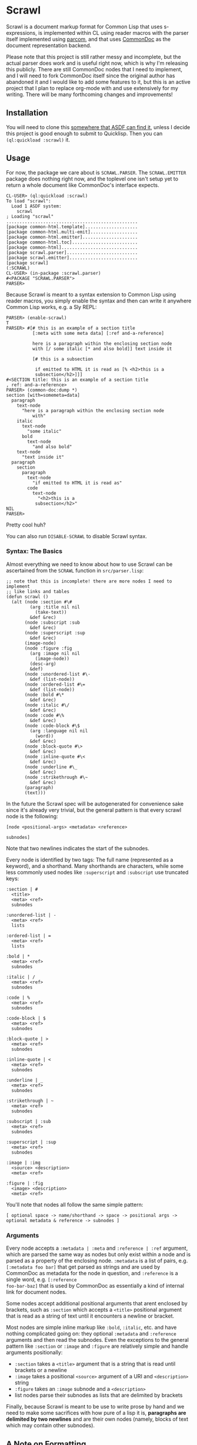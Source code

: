 #+begin_src elisp :exports "none"
(org-gfm-export-to-markdown)
#+end_src

#+RESULTS:
: README.md

* Scrawl

Scrawl is a document markup format for Common Lisp that uses
s-expressions, is implemented within CL using reader macros with the
parser itself implemented using [[https://github.com/fosskers/parcom/][parcom]], and that uses [[https://commondoc.github.io/][CommonDoc]] as the
document representation backend.

Please note that this project is still rather messy and incomplete,
but the actual parser does work and is useful right now, which is why
I'm releasing this publicly. There are still CommonDoc nodes that I
need to implement, and I will need to fork CommonDoc itself since the
original author has abandoned it and I would like to add some features
to it, but this is an active project that I plan to replace org-mode
with and use extensively for my writing.  There will be many
forthcoming changes and improvements!

** Installation

You will need to clone this [[https://asdf.common-lisp.dev/asdf.html#Configuring-ASDF-to-find-your-systems][somewhere that ASDF can find it]], unless I
decide this project is good enough to submit to Quicklisp. Then you
can =(ql:quickload :scrawl)= it.

** Usage

For now, the package we care about is =SCRAWL.PARSER=. The
=SCRAWL.EMITTER= package does nothing right now, and the toplevel one
isn't setup yet to return a whole document like CommonDoc's interface
expects.

#+begin_src common-lisp
CL-USER> (ql:quickload :scrawl)
To load "scrawl":
  Load 1 ASDF system:
    scrawl
; Loading "scrawl"
..................................................
[package common-html.template]....................
[package common-html.multi-emit]..................
[package common-html.emitter].....................
[package common-html.toc].........................
[package common-html].............................
[package scrawl.parser]...........................
[package scrawl.emitter]..........................
[package scrawl]
(:SCRAWL)
CL-USER> (in-package :scrawl.parser)
#<PACKAGE "SCRAWL.PARSER">
PARSER> 
#+end_src

Because Scrawl is meant to a syntax extension to Common Lisp using
reader macros, you simply enable the syntax and then can write it
anywhere Common Lisp works, e.g. a Sly REPL:

#+begin_src common-lisp
PARSER> (enable-scrawl)
T
PARSER> #[# this is an example of a section title
          [:meta with some meta data] [:ref and-a-reference]

          here is a paragraph within the enclosing section node
          with [/ some italic [* and also bold]] text inside it

          [# this is a subsection

           if emitted to HTML it is read as [% <h2>this is a
           subsection</h2>]]]
#<SECTION title: this is an example of a section title
, ref: and-a-reference>
PARSER> (common-doc:dump *)
section [with=somemeta=data]
  paragraph
    text-node
      "here is a paragraph within the enclosing section node
          with"
    italic
      text-node
        "some italic"
      bold
        text-node
          "and also bold"
    text-node
      "text inside it"
  paragraph
    section
      paragraph
        text-node
          "if emitted to HTML it is read as"
        code
          text-node
            "<h2>this is a
           subsection</h2>"
NIL
PARSER> 
#+end_src

Pretty cool huh?

You can also run =DISABLE-SCRAWL= to disable Scrawl syntax.

*** Syntax: The Basics

Almost everything we need to know about how to use Scrawl can be
ascertained from the =SCRAWL= function in =src/parser.lisp=:

#+begin_src common-lisp
;; note that this is incomplete! there are more nodes I need to implement
;; like links and tables
(defun scrawl ()
  (alt (node :section #\#
         (arg :title nil nil
           (take-text))
         &def &rec)
       (node :subscript :sub
         &def &rec)
       (node :superscript :sup
         &def &rec)
       (image-node)
       (node :figure :fig
         (arg :image nil nil
           (image-node))
         (desc-arg)
         &def)
       (node :unordered-list #\-
         &def (list-node))
       (node :ordered-list #\=
         &def (list-node))
       (node :bold #\*
         &def &rec)
       (node :italic #\/
         &def &rec)
       (node :code #\%
         &def &rec)
       (node :code-block #\$
         (arg :language nil nil
           (word))
         &def &rec)
       (node :block-quote #\>
         &def &rec)
       (node :inline-quote #\<
         &def &rec)
       (node :underline #\_
         &def &rec)
       (node :strikethrough #\~
         &def &rec)
       (paragraph)
       (text)))
#+end_src

In the future the Scrawl spec will be autogenerated for convenience
sake since it's already very trivial, but the general pattern is that
every scrawl node is the following:

#+begin_src 
[node <positional-args> <metadata> <reference>

subnodes]
#+end_src

Note that two newlines indicates the start of the subnodes.

Every node is identified by two tags: The full name (represented as a
keyword), and a shorthand. Many shorthands are characters, while some
less commonly used nodes like =:superscript= and =:subscript= use
truncated keys:

#+begin_src 
:section | #
  <title>
  <meta> <ref>
  subnodes
  
:unordered-list | -
  <meta> <ref>
  lists
  
:ordered-list | =
  <meta> <ref>
  lists
  
:bold | *
  <meta> <ref>
  subnodes

:italic | /
  <meta> <ref>
  subnodes

:code | %
  <meta> <ref>
  subnodes
  
:code-block | $
  <meta> <ref>
  subnodes

:block-quote | >
  <meta> <ref>
  subnodes

:inline-quote | <
  <meta> <ref>
  subnodes

:underline | _
  <meta> <ref>
  subnodes

:strikethrough | ~
  <meta> <ref>
  subnodes

:subscript | :sub
  <meta> <ref>
  subnodes

:superscript | :sup
  <meta> <ref>
  subnodes
  
:image | :img
  <source> <description>
  <meta> <ref>

:figure | :fig
  <image> <description>
  <meta> <ref>
#+end_src

You'll note that nodes all follow the same simple pattern:

=[ optional space -> name/shorthand -> space -> positional args ->
optional metadata & reference -> subnodes ]=

*** Arguments

Every node accepts a =:metadata | :meta= and =:reference | :ref=
argument, which are parsed the same way as nodes but only exist within
a node and is parsed as a property of the enclosing node. =:metadata=
is a list of pairs, e.g. =[:metadata foo bar]= that get parsed as
strings and are used by CommonDoc as metadata for the node in
question, and =:reference= is a single word, e.g. =[:reference
foo-bar-baz]= that is used by CommonDoc as essentially a kind of
internal link for document nodes.

Some nodes accept additional positional arguments that arent enclosed
by brackets, such as =:section= which accepts a =<title>= positional
argument that is read as a string of text until it encounters a
newline or bracket.

Most nodes are simple inline markup like =:bold=, =:italic=, etc. and
have nothing complicated going on: they optional =:metadata= and
=:reference= arguments and then read the subnodes. Even the exceptions
to the general pattern like =:section= or =:image= and =:figure= are
relatively simple and handle arguments positionally:

- =:section= takes a =<title>= argument that is a string that is read
  until brackets or a newline
- =:image= takes a positional =<source>= argument of a URI and
  =<description>= string
- =:figure= takes an =:image= subnode and a =<description>=
- list nodes parse their subnodes as lists that are delimited by
  brackets

Finally, because Scrawl is meant to be use to write prose by hand and
we need to make some sacrifices with how pure of a lisp it is,
*paragraphs are delimited by two newlines* and are their own nodes
(namely, blocks of text which may contain other subnodes).

** A Note on Formatting

To enable formatting in Emacs, add the following to your `.init.el`:

#+begin_src emacs-lisp
emacs-lisp

;; if using SLIME
(setq lisp-indent-function 'common-lisp-indent-function)

;; if using Sly
(setq lisp-indent-function 'sly-common-lisp-indent-function)

(modify-syntax-entry ?\[ "(]" lisp-mode-syntax-table)
(modify-syntax-entry ?\] ")[" lisp-mode-syntax-table)
#+end_src

Now everything will be indented nicely and is read as s-expressions
the same as any other lisp code, which allows for Scrawl to be
seamlessly integrated into a structural editing workflow.

*** A Caveat

Scrawl will be considered in a 1.0 release state when it is possible
to write something like =[# section \n\n etc]= and have it be
formatted in Emacs the following way:

#+begin_src 
[# section title

 text with [* bold text]

 [# subsection

  more text]

 more text in higher level]
#+end_src

Every line should be indented to the start of the s-exp, but because
of how lisp formatters work in Emacs and because of my limited
knowledge of Emacs Lisp, there is no clear way that I am aware of as
of now for how to read the brackets as s-exps but also have them
formatted as plain data lists. I am not going to write an entire mode
for something that is supposed to be able to be embedded within Common
Lisp, so for the time being am recommending to add a dispatch
character =#[# section ...]= to trick the formatter into indenting
Scrawl nicely.
